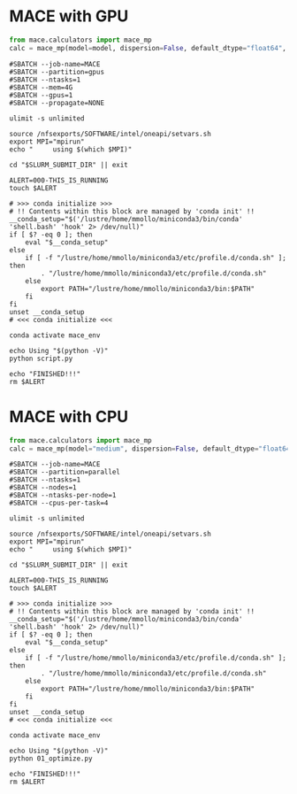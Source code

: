 # +title: MACE

* MACE with GPU
#+begin_src python
from mace.calculators import mace_mp
calc = mace_mp(model=model, dispersion=False, default_dtype="float64", device="cuda")
#+end_src

#+begin_src shell
#SBATCH --job-name=MACE
#SBATCH --partition=gpus
#SBATCH --ntasks=1
#SBATCH --mem=4G
#SBATCH --gpus=1
#SBATCH --propagate=NONE

ulimit -s unlimited

source /nfsexports/SOFTWARE/intel/oneapi/setvars.sh
export MPI="mpirun"
echo "     using $(which $MPI)"

cd "$SLURM_SUBMIT_DIR" || exit

ALERT=000-THIS_IS_RUNNING
touch $ALERT

# >>> conda initialize >>>
# !! Contents within this block are managed by 'conda init' !!
__conda_setup="$('/lustre/home/mmollo/miniconda3/bin/conda' 'shell.bash' 'hook' 2> /dev/null)"
if [ $? -eq 0 ]; then
    eval "$__conda_setup"
else
    if [ -f "/lustre/home/mmollo/miniconda3/etc/profile.d/conda.sh" ]; then
        . "/lustre/home/mmollo/miniconda3/etc/profile.d/conda.sh"
    else
        export PATH="/lustre/home/mmollo/miniconda3/bin:$PATH"
    fi
fi
unset __conda_setup
# <<< conda initialize <<<

conda activate mace_env

echo Using "$(python -V)"
python script.py

echo "FINISHED!!!"
rm $ALERT
#+end_src
* MACE with CPU
#+begin_src python
from mace.calculators import mace_mp
calc = mace_mp(model="medium", dispersion=False, default_dtype="float64", device="cpu")
#+end_src

#+begin_src shell
#SBATCH --job-name=MACE
#SBATCH --partition=parallel
#SBATCH --ntasks=1
#SBATCH --nodes=1
#SBATCH --ntasks-per-node=1
#SBATCH --cpus-per-task=4

ulimit -s unlimited

source /nfsexports/SOFTWARE/intel/oneapi/setvars.sh
export MPI="mpirun"
echo "     using $(which $MPI)"

cd "$SLURM_SUBMIT_DIR" || exit

ALERT=000-THIS_IS_RUNNING
touch $ALERT

# >>> conda initialize >>>
# !! Contents within this block are managed by 'conda init' !!
__conda_setup="$('/lustre/home/mmollo/miniconda3/bin/conda' 'shell.bash' 'hook' 2> /dev/null)"
if [ $? -eq 0 ]; then
    eval "$__conda_setup"
else
    if [ -f "/lustre/home/mmollo/miniconda3/etc/profile.d/conda.sh" ]; then
        . "/lustre/home/mmollo/miniconda3/etc/profile.d/conda.sh"
    else
        export PATH="/lustre/home/mmollo/miniconda3/bin:$PATH"
    fi
fi
unset __conda_setup
# <<< conda initialize <<<

conda activate mace_env

echo Using "$(python -V)"
python 01_optimize.py

echo "FINISHED!!!"
rm $ALERT
#+end_src
